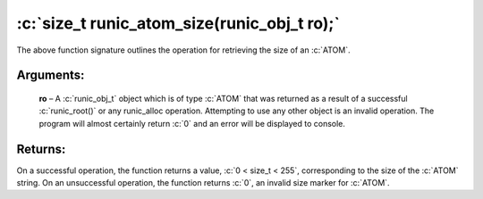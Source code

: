 .. role:: c(code)
   :language: c

============================================
:c:`size_t runic_atom_size(runic_obj_t ro);`
============================================

The above function signature outlines the operation for retrieving the size of an :c:`ATOM`.

Arguments:
==========

	**ro** – A :c:`runic_obj_t` object which is of type :c:`ATOM` that was returned as a result of a successful :c:`runic_root()` or any runic_alloc operation. Attempting to use any other object is an invalid operation. The program will almost certainly return :c:`0` and an error will be displayed to console.


Returns:
========

On a successful operation, the function returns a value, :c:`0 < size_t < 255`, corresponding to the size of the :c:`ATOM` string. On an unsuccessful operation, the function returns :c:`0`, an invalid size marker for :c:`ATOM`.